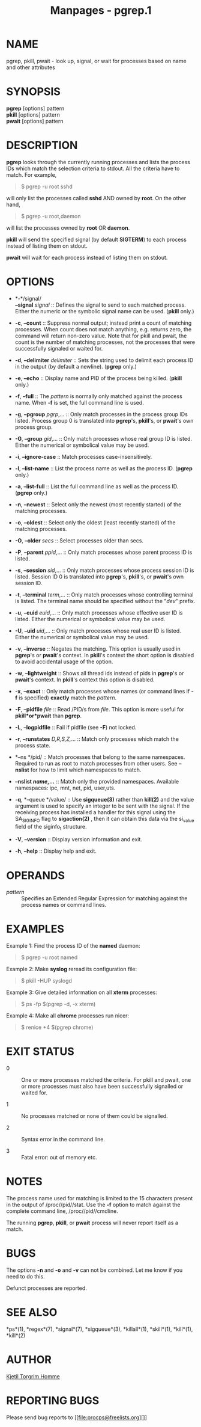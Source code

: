 #+TITLE: Manpages - pgrep.1
* NAME
pgrep, pkill, pwait - look up, signal, or wait for processes based on
name and other attributes

* SYNOPSIS
*pgrep* [options] pattern\\
*pkill* [options] pattern\\
*pwait* [options] pattern

* DESCRIPTION
*pgrep* looks through the currently running processes and lists the
process IDs which match the selection criteria to stdout. All the
criteria have to match. For example,

#+begin_quote
$ pgrep -u root sshd

#+end_quote

will only list the processes called *sshd* AND owned by *root*. On the
other hand,

#+begin_quote
$ pgrep -u root,daemon

#+end_quote

will list the processes owned by *root* OR *daemon*.

*pkill* will send the specified signal (by default *SIGTERM*) to each
process instead of listing them on stdout.

*pwait* will wait for each process instead of listing them on stdout.

* OPTIONS
- *-*/signal/\\
  *--signal* /signal/ :: Defines the signal to send to each matched
  process. Either the numeric or the symbolic signal name can be used.
  (*pkill* only.)

- *-c*, *--count* :: Suppress normal output; instead print a count of
  matching processes. When count does not match anything, e.g. returns
  zero, the command will return non-zero value. Note that for pkill and
  pwait, the count is the number of matching processes, not the
  processes that were successfully signaled or waited for.

- *-d*, *--delimiter* /delimiter/ :: Sets the string used to delimit
  each process ID in the output (by default a newline). (*pgrep* only.)

- *-e*, *--echo* :: Display name and PID of the process being killed.
  (*pkill* only.)

- *-f*, *--full* :: The /pattern/ is normally only matched against the
  process name. When *-f* is set, the full command line is used.

- *-g*, *--pgroup* /pgrp/,... :: Only match processes in the process
  group IDs listed. Process group 0 is translated into *pgrep*'s,
  *pkill*'s, or *pwait*'s own process group.

- *-G*, *--group* /gid/,... :: Only match processes whose real group ID
  is listed. Either the numerical or symbolical value may be used.

- *-i*, *--ignore-case* :: Match processes case-insensitively.

- *-l*, *--list-name* :: List the process name as well as the process
  ID. (*pgrep* only.)

- *-a*, *--list-full* :: List the full command line as well as the
  process ID. (*pgrep* only.)

- *-n*, *--newest* :: Select only the newest (most recently started) of
  the matching processes.

- *-o*, *--oldest* :: Select only the oldest (least recently started) of
  the matching processes.

- *-O*, *--older* /secs/ :: Select processes older than secs.

- *-P*, *--parent* /ppid/,... :: Only match processes whose parent
  process ID is listed.

- *-s*, *--session* /sid/,... :: Only match processes whose process
  session ID is listed. Session ID 0 is translated into *pgrep*'s,
  *pkill*'s, or *pwait*'s own session ID.

- *-t*, *--terminal* /term/,... :: Only match processes whose
  controlling terminal is listed. The terminal name should be specified
  without the "/dev/" prefix.

- *-u*, *--euid* /euid/,... :: Only match processes whose effective user
  ID is listed. Either the numerical or symbolical value may be used.

- *-U*, *--uid* /uid/,... :: Only match processes whose real user ID is
  listed. Either the numerical or symbolical value may be used.

- *-v*, *--inverse* :: Negates the matching. This option is usually used
  in *pgrep*'s or *pwait*'s context. In *pkill*'s context the short
  option is disabled to avoid accidental usage of the option.

- *-w*, *--lightweight* :: Shows all thread ids instead of pids in
  *pgrep*'s or *pwait*'s context. In *pkill*'s context this option is
  disabled.

- *-x*, *--exact* :: Only match processes whose names (or command lines
  if *-f* is specified) *exactly* match the /pattern/.

- *-F*, *--pidfile* /file/ :: Read /PID/s from /file/. This option is
  more useful for *pkill*or*pwait* than *pgrep*.

- *-L*, *--logpidfile* :: Fail if pidfile (see *-F*) not locked.

- *-r*, *--runstates* /D,R,S,Z,/... :: Match only processes which match
  the process state.

- *--ns */pid/ :: Match processes that belong to the same namespaces.
  Required to run as root to match processes from other users. See
  *--nslist* for how to limit which namespaces to match.

- *--nslist */name/*,...* :: Match only the provided namespaces.
  Available namespaces: ipc, mnt, net, pid, user,uts.

- *-q*, *--queue */value/ :: Use *sigqueue(3)* rather than *kill(2)* and
  the value argument is used to specify an integer to be sent with the
  signal. If the receiving process has installed a handler for this
  signal using the SA_SIGINFO flag to *sigaction(2)* , then it can
  obtain this data via the si_value field of the siginfo_t structure.

- *-V*, *--version* :: Display version information and exit.

- *-h*, *--help* :: Display help and exit.

* OPERANDS
- /pattern/ :: Specifies an Extended Regular Expression for matching
  against the process names or command lines.

* EXAMPLES
Example 1: Find the process ID of the *named* daemon:

#+begin_quote
$ pgrep -u root named

#+end_quote

Example 2: Make *syslog* reread its configuration file:

#+begin_quote
$ pkill -HUP syslogd

#+end_quote

Example 3: Give detailed information on all *xterm* processes:

#+begin_quote
$ ps -fp $(pgrep -d, -x xterm)

#+end_quote

Example 4: Make all *chrome* processes run nicer:

#+begin_quote
$ renice +4 $(pgrep chrome)

#+end_quote

* EXIT STATUS
- 0 :: One or more processes matched the criteria. For pkill and pwait,
  one or more processes must also have been successfully signalled or
  waited for.

- 1 :: No processes matched or none of them could be signalled.

- 2 :: Syntax error in the command line.

- 3 :: Fatal error: out of memory etc.

* NOTES
The process name used for matching is limited to the 15 characters
present in the output of /proc//pid//stat. Use the *-f* option to match
against the complete command line, /proc//pid//cmdline.

The running *pgrep*, *pkill*, or *pwait* process will never report
itself as a match.

* BUGS
The options *-n* and *-o* and *-v* can not be combined. Let me know if
you need to do this.

Defunct processes are reported.

* SEE ALSO
*ps*(1), *regex*(7), *signal*(7), *sigqueue*(3), *killall*(1),
*skill*(1), *kill*(1), *kill*(2)

* AUTHOR
[[file:kjetilho@ifi.uio.no][Kjetil Torgrim Homme]]

* REPORTING BUGS
Please send bug reports to [[file:procps@freelists.org][]]
